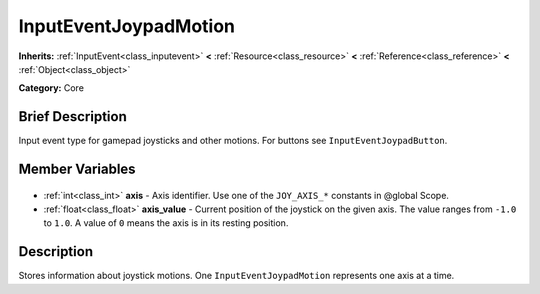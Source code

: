 .. Generated automatically by doc/tools/makerst.py in Godot's source tree.
.. DO NOT EDIT THIS FILE, but the InputEventJoypadMotion.xml source instead.
.. The source is found in doc/classes or modules/<name>/doc_classes.

.. _class_InputEventJoypadMotion:

InputEventJoypadMotion
======================

**Inherits:** :ref:`InputEvent<class_inputevent>` **<** :ref:`Resource<class_resource>` **<** :ref:`Reference<class_reference>` **<** :ref:`Object<class_object>`

**Category:** Core

Brief Description
-----------------

Input event type for gamepad joysticks and other motions. For buttons see ``InputEventJoypadButton``.

Member Variables
----------------

  .. _class_InputEventJoypadMotion_axis:

- :ref:`int<class_int>` **axis** - Axis identifier. Use one of the ``JOY_AXIS_*`` constants in @global Scope.

  .. _class_InputEventJoypadMotion_axis_value:

- :ref:`float<class_float>` **axis_value** - Current position of the joystick on the given axis. The value ranges from ``-1.0`` to ``1.0``. A value of ``0`` means the axis is in its resting position.


Description
-----------

Stores information about joystick motions. One ``InputEventJoypadMotion`` represents one axis at a time.

